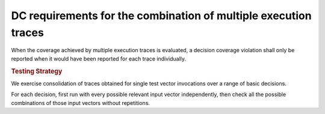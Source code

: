 DC requirements for the combination of multiple execution traces
================================================================

When the coverage achieved by multiple execution traces is evaluated, a
decision coverage violation shall only be reported when it would have been
reported for each trace individually.


.. rubric:: Testing Strategy

We exercise consolidation of traces obtained for single test vector invocations
over a range of basic decisions.

For each decision, first run with every possible relevant input vector
independently, then check all the possible combinations of those input
vectors without repetitions.


.. qmlink:: TCIndexImporter

   *

